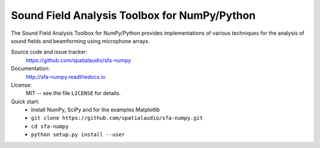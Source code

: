 Sound Field Analysis Toolbox for NumPy/Python
=============================================

The Sound Field Analysis Toolbox for NumPy/Python provides implementations of
various techniques for the analysis of sound fields and beamforming using
microphone arrays.

Source code and issue tracker:
    https://github.com/spatialaudio/sfa-numpy
    
Documentation:
    http://sfa-numpy.readthedocs.io

License:
    MIT -- see the file ``LICENSE`` for details.

Quick start:
    * Install NumPy, SciPy and for the examples Matplotlib
    * ``git clone https://github.com/spatialaudio/sfa-numpy.git``
    * ``cd sfa-numpy``
    * ``python setup.py install --user``
